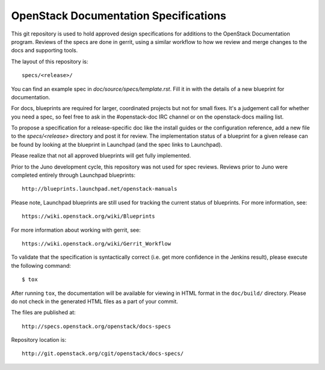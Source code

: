======================================
OpenStack Documentation Specifications
======================================

This git repository is used to hold approved design specifications for additions
to the OpenStack Documentation program. Reviews of the specs are done in gerrit, using a
similar workflow to how we review and merge changes to the docs and supporting tools.

The layout of this repository is::

  specs/<release>/

You can find an example spec in `doc/source/specs/template.rst`. 
Fill it in with the details of a new blueprint for documentation.

For docs, blueprints are required for larger, coordinated projects but not for small
fixes. It's a judgement call for whether you need a spec, so feel free to ask in the
#openstack-doc IRC channel or on the openstack-docs mailing list.

To propose a specification for a release-specific doc like the install guides
or the configuration reference, add a new file to the
`specs/<release>` directory and post it for review.  The implementation
status of a blueprint for a given release can be found by looking at the
blueprint in Launchpad (and the spec links to Launchpad). 

Please realize that not all approved blueprints will get fully implemented.

Prior to the Juno development cycle, this repository was not used for spec
reviews.  Reviews prior to Juno were completed entirely through Launchpad
blueprints::

  http://blueprints.launchpad.net/openstack-manuals

Please note, Launchpad blueprints are still used for tracking the
current status of blueprints. For more information, see::

  https://wiki.openstack.org/wiki/Blueprints

For more information about working with gerrit, see::

  https://wiki.openstack.org/wiki/Gerrit_Workflow

To validate that the specification is syntactically correct (i.e. get more
confidence in the Jenkins result), please execute the following command::

  $ tox

After running ``tox``, the documentation will be available for viewing in HTML
format in the ``doc/build/`` directory. Please do not check in the generated
HTML files as a part of your commit.

The files are published at::

  http://specs.openstack.org/openstack/docs-specs

Repository location is::

  http://git.openstack.org/cgit/openstack/docs-specs/
